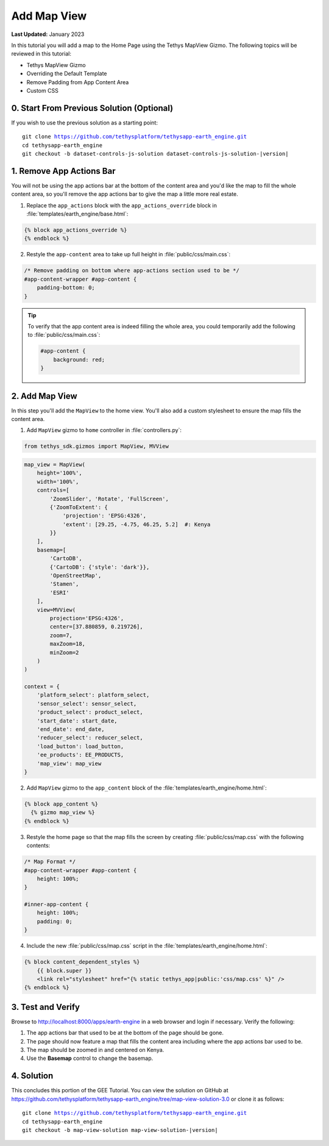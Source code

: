 ************
Add Map View
************

**Last Updated:** January 2023

In this tutorial you will add a map to the Home Page using the Tethys MapView Gizmo. The following topics will be reviewed in this tutorial:

* Tethys MapView Gizmo
* Overriding the Default Template
* Remove Padding from App Content Area
* Custom CSS

.. figure:: ./resources/map_view_solution.png
    :width: 800px
    :align: center

0. Start From Previous Solution (Optional)
==========================================

If you wish to use the previous solution as a starting point:

.. parsed-literal::

    git clone https://github.com/tethysplatform/tethysapp-earth_engine.git
    cd tethysapp-earth_engine
    git checkout -b dataset-controls-js-solution dataset-controls-js-solution-|version|

1. Remove App Actions Bar
=========================

You will not be using the app actions bar at the bottom of the content area and you'd like the map to fill the whole content area, so you'll remove the app actions bar to give the map a little more real estate.

1. Replace the ``app_actions`` block with the ``app_actions_override`` block in :file:`templates/earth_engine/base.html`:

.. code-block:: html+django

    {% block app_actions_override %}
    {% endblock %}

2. Restyle the ``app-content`` area to take up full height in :file:`public/css/main.css`:

.. code-block:: css

    /* Remove padding on bottom where app-actions section used to be */
    #app-content-wrapper #app-content {
        padding-bottom: 0;
    }


.. tip::

    To verify that the app content area is indeed filling the whole area, you could temporarily add the following to :file:`public/css/main.css`:

    .. code-block:: css

        #app-content {
            background: red;
        }


2. Add Map View
===============

In this step you'll add the ``MapView`` to the home view. You'll also add a custom stylesheet to ensure the map fills the content area.

1. Add ``MapView`` gizmo to ``home`` controller in :file:`controllers.py`:

.. code-block:: python

    from tethys_sdk.gizmos import MapView, MVView

.. code-block:: python

    map_view = MapView(
        height='100%',
        width='100%',
        controls=[
            'ZoomSlider', 'Rotate', 'FullScreen',
            {'ZoomToExtent': {
                'projection': 'EPSG:4326',
                'extent': [29.25, -4.75, 46.25, 5.2]  #: Kenya
            }}
        ],
        basemap=[
            'CartoDB',
            {'CartoDB': {'style': 'dark'}},
            'OpenStreetMap',
            'Stamen',
            'ESRI'
        ],
        view=MVView(
            projection='EPSG:4326',
            center=[37.880859, 0.219726],
            zoom=7,
            maxZoom=18,
            minZoom=2
        )
    )

    context = {
        'platform_select': platform_select,
        'sensor_select': sensor_select,
        'product_select': product_select,
        'start_date': start_date,
        'end_date': end_date,
        'reducer_select': reducer_select,
        'load_button': load_button,
        'ee_products': EE_PRODUCTS,
        'map_view': map_view
    }


2. Add ``MapView`` gizmo to the ``app_content`` block of the :file:`templates/earth_engine/home.html`:

.. code-block:: html+django

    {% block app_content %}
      {% gizmo map_view %}
    {% endblock %}


3. Restyle the home page so that the map fills the screen by creating :file:`public/css/map.css` with the following contents:

.. code-block:: css

    /* Map Format */
    #app-content-wrapper #app-content {
        height: 100%;
    }

    #inner-app-content {
        height: 100%;
        padding: 0;
    }


4. Include the new :file:`public/css/map.css` script in the :file:`templates/earth_engine/home.html`:

.. code-block:: html+django

    {% block content_dependent_styles %}
        {{ block.super }}
        <link rel="stylesheet" href="{% static tethys_app|public:'css/map.css' %}" />
    {% endblock %}

3. Test and Verify
==================

Browse to `<http://localhost:8000/apps/earth-engine>`_ in a web browser and login if necessary. Verify the following:

1. The app actions bar that used to be at the bottom of the page should be gone.
2. The page should now feature a map that fills the content area including where the app actions bar used to be.
3. The map should be zoomed in and centered on Kenya.
4. Use the **Basemap** control to change the basemap.

4. Solution
===========

This concludes this portion of the GEE Tutorial. You can view the solution on GitHub at `<https://github.com/tethysplatform/tethysapp-earth_engine/tree/map-view-solution-3.0>`_ or clone it as follows:

.. parsed-literal::

    git clone https://github.com/tethysplatform/tethysapp-earth_engine.git
    cd tethysapp-earth_engine
    git checkout -b map-view-solution map-view-solution-|version|